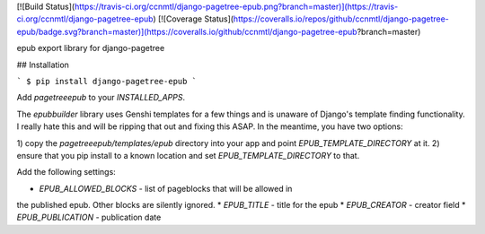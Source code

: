 [![Build Status](https://travis-ci.org/ccnmtl/django-pagetree-epub.png?branch=master)](https://travis-ci.org/ccnmtl/django-pagetree-epub)
[![Coverage Status](https://coveralls.io/repos/github/ccnmtl/django-pagetree-epub/badge.svg?branch=master)](https://coveralls.io/github/ccnmtl/django-pagetree-epub?branch=master)

epub export library for django-pagetree


## Installation

```
$ pip install django-pagetree-epub
```

Add `pagetreeepub` to your `INSTALLED_APPS`.

The `epubbuilder` library uses Genshi templates for a few things and
is unaware of Django's template finding functionality. I really hate
this and will be ripping that out and fixing this ASAP. In the
meantime, you have two options:

1) copy the `pagetreeepub/templates/epub` directory into your app and
point `EPUB_TEMPLATE_DIRECTORY` at it.
2) ensure that you pip install to a known location and set
`EPUB_TEMPLATE_DIRECTORY` to that.

Add the following settings:

* `EPUB_ALLOWED_BLOCKS` - list of pageblocks that will be allowed in
the published epub. Other blocks are silently ignored.
* `EPUB_TITLE` - title for the epub
* `EPUB_CREATOR` - creator field
* `EPUB_PUBLICATION` - publication date


